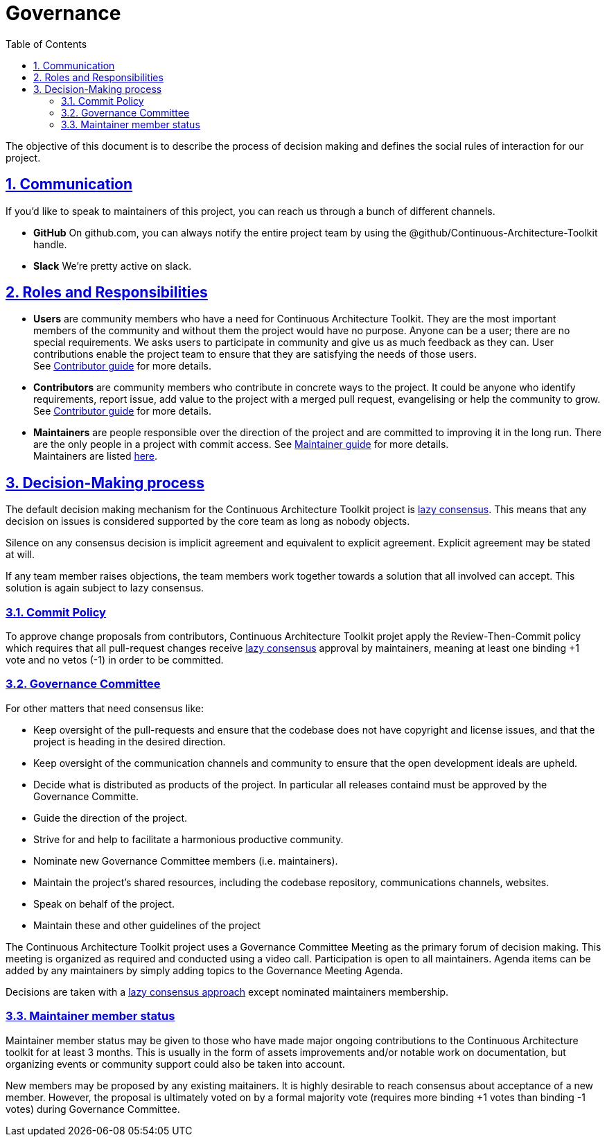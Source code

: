= Governance
// Metadata:
:description: Governance
:keywords: guide
:main-title: Continuous Architecture Toolkit 
// Settings:
:icons: 
:idprefix:
:idseparator: -
:preface-title: 
:toc2:
:toc:
:toclevels: 3
:numbered:
:sectlinks:
:sectanchors:
:experimental:
:imagesdir: ./img
:stylesdir: ./styles
:scriptsdir: ./js
// GitHub admonitions:
ifdef::env-github[]
:tip-caption: :bulb:
:note-caption: pass:[&#8505;]
:important-caption: :heavy_exclamation_mark:
:caution-caption: :fire:
:warning-caption: :warning:
endif::[]

The objective of this document is to describe the process of decision
making and defines the social rules of interaction for our project.

== Communication

If you'd like to speak to maintainers of this project, you can reach us
through a bunch of different channels.

* *GitHub* On github.com, you can always notify the entire project team
by using the @github/Continuous-Architecture-Toolkit handle.
* *Slack* We're pretty active on slack.

== Roles and Responsibilities

* *Users* are community members who have a need for Continuous Architecture Toolkit. They are the most important members of the community and without them the project would have no purpose. Anyone can be a user; there are no special requirements. We asks users to participate in community and give us as much feedback as they can. User contributions enable the project team to ensure that they are satisfying the needs of those users. +
See <<contributor.adoc,Contributor guide>> for more details.
* *Contributors* are community members who contribute in concrete ways to the project. It could be anyone who identify requirements, report issue, add value to the project with a merged pull request, evangelising or help the community to grow. +
See <<contributing.adoc,Contributor guide>> for more details.
* *Maintainers* are people responsible over the direction of the project and are committed to improving it in the long run. There are the only people in a project with commit access. 
See <<maintainer-guide/readme.adoc, Maintainer guide>> for more details. +
Maintainers are listed <<../readme.adoc#MAINTAINERS,here>>.

== Decision-Making process

The default decision making mechanism for the Continuous Architecture
Toolkit project is
http://www.apache.org/foundation/how-it-works.html#decision-making[lazy
consensus]. This means that any decision on issues is considered
supported by the core team as long as nobody objects.

Silence on any consensus decision is implicit agreement and equivalent
to explicit agreement. Explicit agreement may be stated at will.

If any team member raises objections, the team members work together
towards a solution that all involved can accept. This solution is again
subject to lazy consensus.

=== Commit Policy

To approve change proposals from contributors, Continuous Architecture
Toolkit projet apply the Review-Then-Commit policy which requires that
all pull-request changes receive
http://www.apache.org/foundation/how-it-works.html#decision-making[lazy
consensus] approval by maintainers, meaning at least one binding +1 vote
and no vetos (-1) in order to be committed.

=== Governance Committee

For other matters that need consensus like:

* Keep oversight of the pull-requests and ensure that the codebase does
not have copyright and license issues, and that the project is heading
in the desired direction.
* Keep oversight of the communication channels and community to ensure
that the open development ideals are upheld.
* Decide what is distributed as products of the project. In particular
all releases containd must be approved by the Governance Committe.
* Guide the direction of the project.
* Strive for and help to facilitate a harmonious productive community.
* Nominate new Governance Committee members (i.e. maintainers).
* Maintain the project's shared resources, including the codebase
repository, communications channels, websites.
* Speak on behalf of the project.
* Maintain these and other guidelines of the project

The Continuous Architecture Toolkit project uses a Governance Committee
Meeting as the primary forum of decision making. This meeting is
organized as required and conducted using a video call. Participation is
open to all maintainers. Agenda items can be added by any maintainers by
simply adding topics to the Governance Meeting Agenda.

Decisions are taken with a
http://www.apache.org/foundation/how-it-works.html#decision-making[lazy
consensus approach] except nominated maintainers membership.

=== Maintainer member status

Maintainer member status may be given to those who have made major
ongoing contributions to the Continuous Architecture toolkit for at
least 3 months. This is usually in the form of assets improvements
and/or notable work on documentation, but organizing events or community
support could also be taken into account.

New members may be proposed by any existing maitainers. It is highly
desirable to reach consensus about acceptance of a new member. However,
the proposal is ultimately voted on by a formal majority vote (requires
more binding +1 votes than binding -1 votes) during Governance
Committee.
